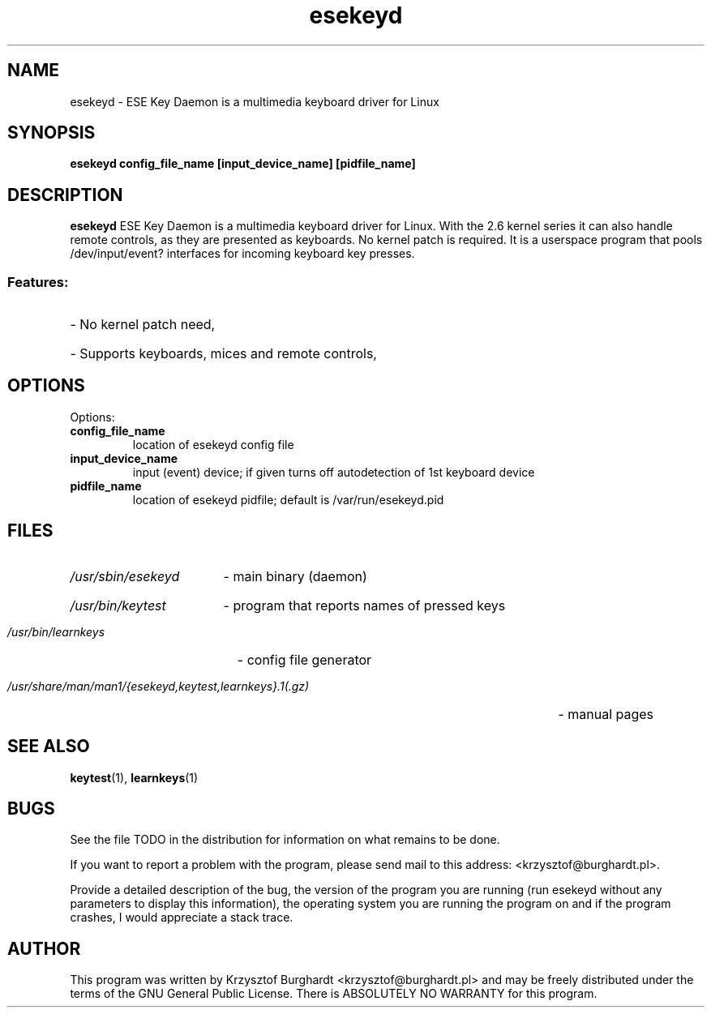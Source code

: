 .\" esekeyd.1 --
.\"
.\" Copyright (c) 2006 Krzysztof Burghardt
.\"
.TH esekeyd 1 "21 Feb 2006" "Linux Utilities" "Linux Manual"
.SH NAME
esekeyd \- ESE Key Daemon is a multimedia keyboard driver for Linux
.SH SYNOPSIS
.BI "esekeyd config_file_name [input_device_name] [pidfile_name]"
.SH DESCRIPTION
.B esekeyd
ESE Key Daemon is a multimedia keyboard driver for Linux.
With the 2.6 kernel series it can also handle remote controls,
as they are presented as keyboards. No kernel patch is required.
It is a userspace program that pools /dev/input/event?
interfaces for incoming keyboard key presses.
.SS
Features:
.HP
- No kernel patch need,
.HP
- Supports keyboards, mices and remote controls,
.SH OPTIONS
Options:
.TP
.B config_file_name
location of esekeyd config file
.TP
.B input_device_name
input (event) device; if given turns off autodetection of 1st keyboard device
.TP
.B pidfile_name
location of esekeyd pidfile; default is /var/run/esekeyd.pid
.SH FILES
.HP
.I /usr/sbin/esekeyd
- main binary (daemon)
.HP
.I /usr/bin/keytest
- program that reports names of pressed keys
.HP
.I /usr/bin/learnkeys
- config file generator
.HP
.I /usr/share/man/man1/{esekeyd,keytest,learnkeys}.1(.gz)
- manual pages
.SH "SEE ALSO"
.BR keytest (1),
.BR learnkeys (1)
.SH BUGS
See the file TODO in the distribution for information on what
remains to be done.
.PP
If you want to report a problem with the program, please send mail to
this address: <krzysztof@burghardt.pl>.
.PP
Provide a detailed description of the bug, the version of the program
you are running (run esekeyd without any parameters to display this information),
the operating system you are running the program on and
if the program crashes, I would appreciate a stack trace.
.SH AUTHOR
This program was written by Krzysztof Burghardt
<krzysztof@burghardt.pl> and may be freely
distributed under the terms of the GNU General Public License.
There is ABSOLUTELY NO WARRANTY for this program.
